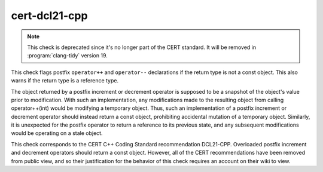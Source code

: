 .. title:: clang-tidy - cert-dcl21-cpp

cert-dcl21-cpp
==============

.. note::
  This check is deprecated since it's no longer part of the CERT standard.
  It will be removed in :program:`clang-tidy` version 19.

This check flags postfix ``operator++`` and ``operator--`` declarations
if the return type is not a const object. This also warns if the return type
is a reference type.

The object returned by a postfix increment or decrement operator is supposed
to be a snapshot of the object's value prior to modification. With such an
implementation, any modifications made to the resulting object from calling
operator++(int) would be modifying a temporary object. Thus, such an
implementation of a postfix increment or decrement operator should instead
return a const object, prohibiting accidental mutation of a temporary object.
Similarly, it is unexpected for the postfix operator to return a reference to
its previous state, and any subsequent modifications would be operating on a
stale object.

This check corresponds to the CERT C++ Coding Standard recommendation
DCL21-CPP. Overloaded postfix increment and decrement operators should return a
const object. However, all of the CERT recommendations have been removed from
public view, and so their justification for the behavior of this check requires
an account on their wiki to view.
